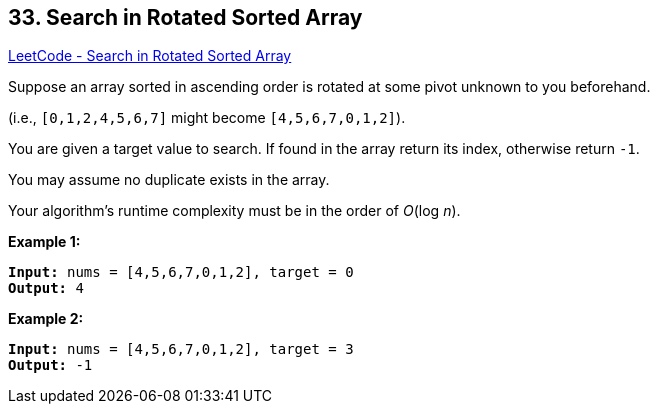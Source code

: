 == 33. Search in Rotated Sorted Array

https://leetcode.com/problems/search-in-rotated-sorted-array/[LeetCode - Search in Rotated Sorted Array]

Suppose an array sorted in ascending order is rotated at some pivot unknown to you beforehand.

(i.e., `[0,1,2,4,5,6,7]` might become `[4,5,6,7,0,1,2]`).

You are given a target value to search. If found in the array return its index, otherwise return `-1`.

You may assume no duplicate exists in the array.

Your algorithm's runtime complexity must be in the order of _O_(log _n_).

*Example 1:*

[subs="verbatim,quotes,macros"]
----
*Input:* nums = [`4,5,6,7,0,1,2]`, target = 0
*Output:* 4

----

*Example 2:*

[subs="verbatim,quotes,macros"]
----
*Input:* nums = [`4,5,6,7,0,1,2]`, target = 3
*Output:* -1
----

